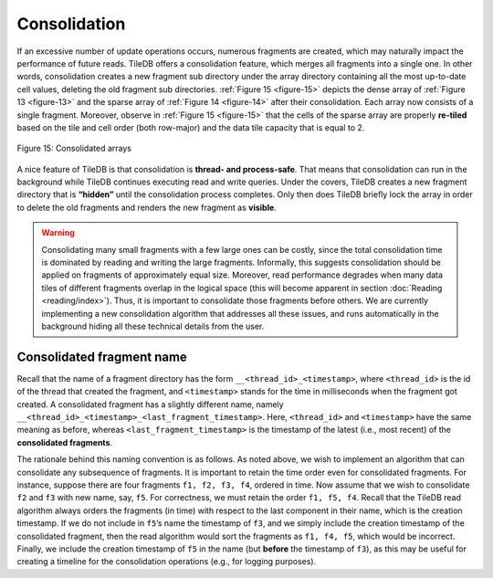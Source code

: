 Consolidation
=============

If an excessive number of update operations occurs, numerous fragments
are created, which may naturally impact the performance of future
reads.  TileDB offers a consolidation feature, which merges all
fragments into a single one. In other words, consolidation creates a
new fragment sub directory under the array directory containing all
the most up-to-date cell values, deleting the old fragment sub
directories. :ref:`Figure 15 <figure-15>` depicts the dense array of
:ref:`Figure 13 <figure-13>` and the sparse array of :ref:`Figure 14
<figure-14>` after their consolidation. Each array now consists of a
single fragment.  Moreover, observe in :ref:`Figure 15 <figure-15>`
that the cells of the sparse array are properly **re-tiled** based on
the tile and cell order (both row-major) and the data tile capacity
that is equal to 2.

.. _figure-15:

.. figure:: Figure_15.png
    :align: center

    Figure 15: Consolidated arrays

A nice feature of TileDB is that
consolidation is **thread- and process-safe**. That means that
consolidation can run in the background while TileDB continues executing
read and write queries. Under the covers, TileDB creates a new fragment
directory that is **“hidden”** until the consolidation process
completes. Only then does TileDB briefly lock the array in order to
delete the old fragments and renders the new fragment as **visible**.

.. warning::
    Consolidating many small
    fragments with a few large ones can be costly, since the total
    consolidation time is dominated by reading and writing the large
    fragments. Informally, this suggests consolidation should be applied on
    fragments of approximately equal size. Moreover, read performance
    degrades when many data tiles of different fragments overlap in the
    logical space (this will become apparent in section
    :doc:`Reading <reading/index>`). Thus, it is important to consolidate those
    fragments before others. We are currently implementing a new
    consolidation algorithm that addresses all these issues, and runs
    automatically in the background hiding all these technical details from
    the user.

Consolidated fragment name
--------------------------

Recall that the name of a fragment directory has the form
``__<thread_id>_<timestamp>``, where ``<thread_id>`` is the id of the
thread that created the fragment, and ``<timestamp>`` stands for the
time in milliseconds when the fragment got created. A consolidated
fragment has a slightly different name, namely
``__<thread_id>_<timestamp>_<last_fragment_timestamp>``. Here,
``<thread_id>`` and ``<timestamp>`` have the same meaning as before,
whereas ``<last_fragment_timestamp>`` is the timestamp of the latest
(i.e., most recent) of the **consolidated fragments**.

The rationale behind this naming convention is as follows. As noted
above, we wish to implement an algorithm that can consolidate any
subsequence of fragments. It is important to retain the time order even
for consolidated fragments. For instance, suppose there are four
fragments ``f1, f2, f3, f4``, ordered in time. Now assume that we wish
to consolidate ``f2`` and ``f3`` with new name, say, ``f5``. For
correctness, we must retain the order ``f1, f5, f4``. Recall that the
TileDB read algorithm always orders the fragments (in time) with respect
to the last component in their name, which is the creation timestamp. If
we do not include in ``f5``\ ’s name the timestamp of ``f3``, and we
simply include the creation timestamp of the consolidated fragment, then
the read algorithm would sort the fragments as ``f1, f4, f5``, which
would be incorrect. Finally, we include the creation timestamp of ``f5``
in the name (but **before** the timestamp of ``f3``), as this may be
useful for creating a timeline for the consolidation operations (e.g.,
for logging purposes).

